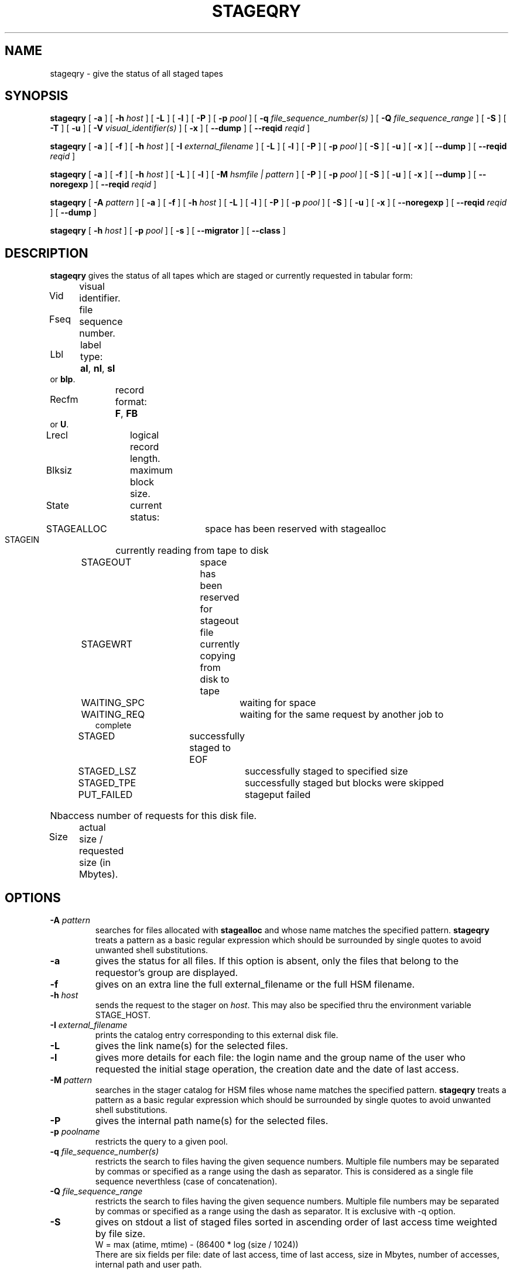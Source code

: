.\" @(#)$RCSfile: stageqry.man,v $ $Revision: 1.10 $ $Date: 2001/02/02 12:30:33 $ CERN IT-PDP/DM Jean-Philippe Baud
.\" Copyright (C) 1994-1999 by CERN/IT/PDP/DM
.\" All rights reserved
.\"
.TH STAGEQRY l "$Date: 2001/02/02 12:30:33 $"
.SH NAME
stageqry \- give the status of all staged tapes
.SH SYNOPSIS
.B stageqry
[
.BI -a
] [
.BI -h " host"
] [
.BI -L
] [
.BI -l
] [
.BI -P
] [
.BI -p " pool"
] [
.BI -q " file_sequence_number(s)"
] [
.BI -Q " file_sequence_range"
] [
.BI -S
] [
.BI -T
] [
.BI -u
] [
.BI -V " visual_identifier(s)"
] [
.BI -x
] [
.BI --dump
] [
.BI --reqid " reqid "
]
.LP
.B stageqry
[
.BI -a
] [
.BI -f
] [
.BI -h " host"
] [
.BI -I " external_filename"
] [
.BI -L
] [
.BI -l
] [
.BI -P
] [
.BI -p " pool"
] [
.BI -S
] [
.BI -u
] [
.BI -x
] [
.BI --dump
] [
.BI --reqid " reqid "
]
.LP
.B stageqry
[
.BI -a
] [
.BI -f
] [
.BI -h " host"
] [
.BI -L
] [
.BI -l
] [
.BI -M " hsmfile | pattern"
] [
.BI -P
] [
.BI -p " pool"
] [
.BI -S
] [
.BI -u
] [
.BI -x
] [
.BI --dump
] [
.BI --noregexp
] [
.BI --reqid " reqid "
]
.LP
.B stageqry
[
.BI -A " pattern"
] [
.BI -a
] [
.BI -f
] [
.BI -h " host"
] [
.BI -L
] [
.BI -l
] [
.BI -P
] [
.BI -p " pool"
] [
.BI -S
] [
.BI -u
] [
.BI -x
] [
.BI --noregexp
] [
.BI --reqid " reqid "
] [
.BI --dump
]
.LP
.B stageqry
[
.BI -h " host"
] [
.BI -p " pool"
] [
.BI -s
] [
.BI --migrator
] [
.BI --class
]
.SH DESCRIPTION
.B stageqry
gives the status of all tapes which are staged or currently requested
in tabular form:
.HP
Vid	visual identifier.
.HP
Fseq	file sequence number.
.HP
Lbl	label type:
.BR al ,
.BR nl ,
.B sl
or
.BR blp .
.HP
Recfm	record format:
.BR F ,
.B FB
or
.BR U .
.TP
Lrecl	logical record length.
.HP
Blksiz	maximum block size.
.HP
State	current status:
.RS
STAGEALLOC	space has been reserved with stagealloc
.TP
STAGEIN	currently reading from tape to disk
.TP
STAGEOUT	space has been reserved for stageout file
.TP
STAGEWRT	currently copying from disk to tape
.TP
WAITING_SPC	waiting for space
.TP
WAITING_REQ	waiting for the same request by another job to complete
.TP
STAGED	successfully staged to EOF
.TP
STAGED_LSZ	successfully staged to specified size
.TP
STAGED_TPE	successfully staged but blocks were skipped
.TP
PUT_FAILED	stageput failed
.RE
.HP
Nbaccess number of requests for this disk file.
.HP
Size	actual size / requested size (in Mbytes).
.SH OPTIONS
.TP
.BI \-A " pattern"
searches for files allocated with
.B stagealloc
and whose name matches the specified pattern.
.B stageqry
treats a pattern as a basic regular expression which should be surrounded
by single quotes to avoid unwanted shell substitutions.
.TP
.BI \-a
gives the status for all files. If this option is absent, only the files
that belong to the requestor's group are displayed.
.TP
.BI \-f
gives on an extra line the full external_filename or the full HSM filename.
.TP
.BI \-h " host"
sends the request to the stager on
.IR host .
This may also be specified thru the environment variable STAGE_HOST.
.TP
.BI \-I " external_filename"
prints the catalog entry corresponding to this external disk file.
.TP
.BI \-L
gives the link name(s) for the selected files.
.TP
.BI \-l
gives more details for each file: the login name and the group name of the
user who requested the initial stage operation, the creation date and the
date of last access.
.TP
.BI \-M " pattern"
searches in the stager catalog for HSM files whose name matches the specified
pattern.
.B stageqry
treats a pattern as a basic regular expression which should be surrounded
by single quotes to avoid unwanted shell substitutions.
.TP
.BI \-P
gives the internal path name(s) for the selected files.
.TP
.BI \-p " poolname"
restricts the query to a given pool.
.TP
.BI \-q " file_sequence_number(s)"
restricts the search to files having the given sequence numbers.
Multiple file numbers may be separated by commas or specified as a range
using the dash as separator. This is considered as a single file sequence
neverthless (case of concatenation).
.TP
.BI \-Q " file_sequence_range"
restricts the search to files having the given sequence numbers.
Multiple file numbers may be separated by commas or specified as a range
using the dash as separator. It is exclusive with \-q option.
.TP
.BI \-S
gives on stdout a list of staged files sorted in ascending order of last access
time weighted by file size.
.br
        W = max (atime, mtime) - (86400 * log (size / 1024))
.br
There are six fields per file: date of last access, time of last access, size
in Mbytes, number of accesses, internal path and user path.
.TP
.BI \-s
gives statistics on pool utilization.
.TP
.BI \-T
gives on standard output, as an option string, the main characteristics of a
tape file. The information is taken from the header labels. This includes
block size (-b), record format (-F), file identifier (-f) and record length (-L).
.TP
.BI \-u
restricts the query to files that belong to the requestor.
.TP
.BI \-V " vid(s)"
restricts the search to files corresponding to given vids.
Multiple vids will be separated by colons.
.TP
.BI \-x
adds two columns to the output: they give the request id and the internal
pathname.
.TP
.BI \--migrator
gives statistics on migration rules. Used only if -s option is set.
.TP
.BI \--class
gives CASTOR's file classes specifications. Please note that the fileclasses specifications listed will only be those that were concerned by any file that was or is beeing migrated. In particular if a given entry is already STAGED when the stager daemon starts up and no new file, belonging to the same fileclass, appears to be or have be a candidate for migration up to when you run this stageqry command, such a fileclass will not be listed. Used only if -s option is set.
.TP
.BI \--reqid " reqid "
outputs only entries that have this given reqid.
.TP
.BI \--dump
dumps the content of the found entry(ies) in the main catalog, or in the path catalog in case of -L option.
.TP
.BI \--noregexp
prevents regular expression to be applied in case of -A of -M options. You then have to give the full (hsm) name as it was given when the entry was created inside the stager.
.SH EXAMPLES
.TP
stageqry
.nf
.cs R 18
Vid    Fseq Lbl Recfm Lrecl Blksiz State      Nbaccess     Size    Pool
CZ0134    1 al  U         *  32760 STAGED            3    0.3/200  stagetest
CZ0134    2 al  U         *  32760 STAGEIN           1    0.0/200  stagetest
.cs R
.fi
.TP
stageqry -A '^MyDice' 
.nf
.cs R 18
File name                          State      Nbaccess     Size    Pool
MyDice.sav                         STAGED            2    0.2/1    stagetest
.cs R
.fi
.TP
stageqry -l
.nf
.cs R 18
Vid    Fseq Lbl Recfm Lrecl Blksiz State      Nbaccess     Size    Pool
CZ0134    1 al  U         *  32760 STAGED            3    0.3/200  stagetest
			created by  baud      c3  1994/01/12 17:54:45
			last access               1994/01/13 07:18:28
CZ0134    2 al  U         *  32760 STAGED            1    0.6/200
			created by  baud      c3  1994/01/13 07:18:28
			last access               1994/01/13 07:30:04
.cs R
.fi
.TP
stageqry -L
.nf
.cs R 18
shd02:/u4/c3/baud/SHIFT/stage/fort.41
shd02:/u4/c3/baud/SHIFT/stage/xxx
.cs R
.fi
.TP
stageqry -M run1193.raw -f
.nf
.cs R 18
File name                            State      Nbacc.     Size    Pool
run1193.raw                           STAGED         1  191.7/250  wa97_stage
 hpss1d01:/hpss/cern.ch/user/c/cdrna57/raw/1997/run1193.raw
.cs R
.fi
.TP
stageqry -P
.nf
.cs R 18
shd02:/stage/c3/stage/CZ0134.1.al
shd02:/stage/c3/stage/CZ0134.2.al
.cs R
.fi
.TP
stageqry -S
.nf
.cs R 18
1994/01/13 07:18:28    0.3    3 shd02:/stage/c3/stage/CZ0134.1.al shd02:/tmp/fort.41
.cs R
.fi
.TP
stageqry -s
.nf
.cs R 18
POOL stagetest DEFSIZE 200 MINFREE 10 GC shd02:/usr/local/bin/stage_clean
                              CAPACITY 492.00M FREE 476.39M ( 96.8%)
  shd02 /stage CAPACITY 492.00M FREE 476.39M ( 96.8%)
.cs R
.fi
.TP
stageqry -T
.nf
.cs R 18
-b 32760 -F U -f SOMEDATA -L 32760
.cs R
.fi
.SH RETURN CODES
\
.br
0	Ok.
.br
1	Bad parameter.
.br
2	System error.
.br
4	Configuration error.
